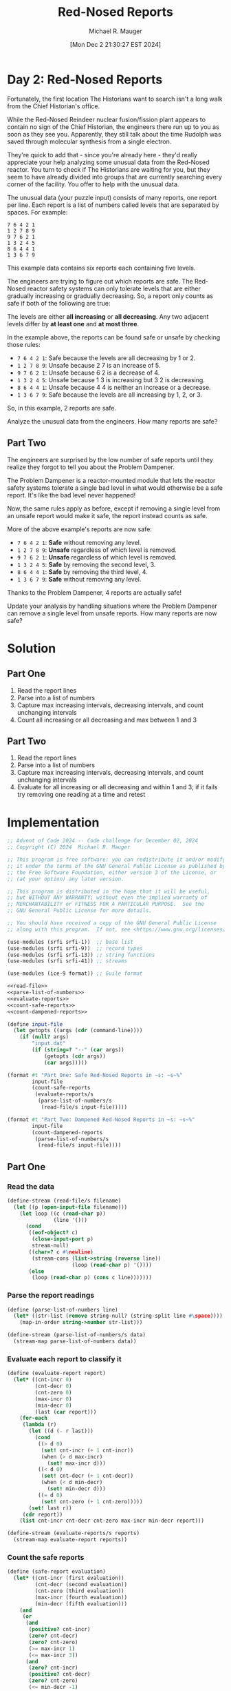 #+TITLE: Red-Nosed Reports
#+AUTHOR: Michael R. Mauger
#+DATE: [Mon Dec  2 21:30:27 EST 2024]
#+STARTUP: showeverything inlineimages
#+OPTIONS: toc:nil
#+OPTIONS: ^:{}
#+OPTIONS: num:nil

#+AUTO_TANGLE: t
#+PROPERTY: header-args    :tangle no
#+PROPERTY: header-args    :noweb no-export

* Day 2: Red-Nosed Reports

Fortunately, the first location The Historians want to search isn't a
long walk from the Chief Historian's office.

While the Red-Nosed Reindeer nuclear fusion/fission plant appears to
contain no sign of the Chief Historian, the engineers there run up to
you as soon as they see you. Apparently, they still talk about the
time Rudolph was saved through molecular synthesis from a single
electron.

They're quick to add that - since you're already here - they'd really
appreciate your help analyzing some unusual data from the Red-Nosed
reactor. You turn to check if The Historians are waiting for you, but
they seem to have already divided into groups that are currently
searching every corner of the facility. You offer to help with the
unusual data.

The unusual data (your puzzle input) consists of many reports, one
report per line. Each report is a list of numbers called levels that
are separated by spaces. For example:

#+BEGIN_SRC text :tangle example.dat
7 6 4 2 1
1 2 7 8 9
9 7 6 2 1
1 3 2 4 5
8 6 4 4 1
1 3 6 7 9
#+END_SRC

This example data contains six reports each containing five levels.

The engineers are trying to figure out which reports are safe. The
Red-Nosed reactor safety systems can only tolerate levels that are
either gradually increasing or gradually decreasing. So, a report only
counts as safe if both of the following are true:

    The levels are either *all increasing* or *all decreasing*.
    Any two adjacent levels differ by *at least one* and *at most three*.

In the example above, the reports can be found safe or unsafe by
checking those rules:

+ ~7 6 4 2 1~: Safe because the levels are all decreasing by 1 or 2.
+ ~1 2 7 8 9~: Unsafe because 2 7 is an increase of 5.
+ ~9 7 6 2 1~: Unsafe because 6 2 is a decrease of 4.
+ ~1 3 2 4 5~: Unsafe because 1 3 is increasing but 3 2 is decreasing.
+ ~8 6 4 4 1~: Unsafe because 4 4 is neither an increase or a decrease.
+ ~1 3 6 7 9~: Safe because the levels are all increasing by 1, 2, or 3.

So, in this example, 2 reports are safe.

Analyze the unusual data from the engineers. How many reports are safe?

** Part Two

The engineers are surprised by the low number of safe reports until
they realize they forgot to tell you about the Problem Dampener.

The Problem Dampener is a reactor-mounted module that lets the reactor
safety systems tolerate a single bad level in what would otherwise be
a safe report. It's like the bad level never happened!

Now, the same rules apply as before, except if removing a single level
from an unsafe report would make it safe, the report instead counts as
safe.

More of the above example's reports are now safe:

+ ~7 6 4 2 1~: *Safe* without removing any level.
+ ~1 2 7 8 9~: *Unsafe* regardless of which level is removed.
+ ~9 7 6 2 1~: *Unsafe* regardless of which level is removed.
+ ~1 3 2 4 5~: *Safe* by removing the second level, 3.
+ ~8 6 4 4 1~: *Safe* by removing the third level, 4.
+ ~1 3 6 7 9~: *Safe* without removing any level.

Thanks to the Problem Dampener, 4 reports are actually safe!

Update your analysis by handling situations where the Problem Dampener
can remove a single level from unsafe reports. How many reports are
now safe?

* Solution
** Part One
1. Read the report lines
2. Parse into a list of numbers
3. Capture max increasing intervals, decreasing intervals,
   and count unchanging intervals
4. Count all increasing or all decreasing and max between 1 and 3

** Part Two
1. Read the report lines
2. Parse into a list of numbers
3. Capture max increasing intervals, decreasing intervals,
   and count unchanging intervals
4. Evaluate for all increasing or all decreasing and within 1 and 3;
   if it fails try removing one reading at a time and retest

* Implementation

#+BEGIN_SRC scheme :tangle red-nosed-reports.scm
  ;; Advent of Code 2024 -- Code challenge for December 02, 2024
  ;; Copyright (C) 2024  Michael R. Mauger

  ;; This program is free software: you can redistribute it and/or modify
  ;; it under the terms of the GNU General Public License as published by
  ;; the Free Software Foundation, either version 3 of the License, or
  ;; (at your option) any later version.

  ;; This program is distributed in the hope that it will be useful,
  ;; but WITHOUT ANY WARRANTY; without even the implied warranty of
  ;; MERCHANTABILITY or FITNESS FOR A PARTICULAR PURPOSE.  See the
  ;; GNU General Public License for more details.

  ;; You should have received a copy of the GNU General Public License
  ;; along with this program.  If not, see <https://www.gnu.org/licenses/>.

  (use-modules (srfi srfi-1))  ;; base list
  (use-modules (srfi srfi-9))  ;; record types
  (use-modules (srfi srfi-13)) ;; string functions
  (use-modules (srfi srfi-41)) ;; streams

  (use-modules (ice-9 format)) ;; Guile format

  <<read-file>>
  <<parse-list-of-numbers>>
  <<evaluate-reports>>
  <<count-safe-reports>>
  <<count-dampened-reports>>

  (define input-file
    (let getopts ((args (cdr (command-line))))
      (if (null? args)
          "input.dat"
          (if (string=? "--" (car args))
              (getopts (cdr args))
              (car args)))))

  (format #t "Part One: Safe Red-Nosed Reports in ~s: ~s~%"
          input-file
          (count-safe-reports
           (evaluate-reports/s
            (parse-list-of-numbers/s
             (read-file/s input-file)))))

  (format #t "Part Two: Dampened Red-Nosed Reports in ~s: ~s~%"
          input-file
          (count-dampened-reports
           (parse-list-of-numbers/s
            (read-file/s input-file))))

#+END_SRC

** Part One
*** Read the data
#+NAME: read-file
#+BEGIN_SRC scheme
  (define-stream (read-file/s filename)
    (let ((p (open-input-file filename)))
      (let loop ((c (read-char p))
                 (line '()))
        (cond
         ((eof-object? c)
          (close-input-port p)
          stream-null)
         ((char=? c #\newline)
          (stream-cons (list->string (reverse line))
                       (loop (read-char p) '())))
         (else
          (loop (read-char p) (cons c line)))))))

#+END_SRC

*** Parse the report readings
#+NAME: parse-list-of-numbers
#+BEGIN_SRC scheme
  (define (parse-list-of-numbers line)
    (let* ((str-list (remove string-null? (string-split line #\space))))
      (map-in-order string->number str-list)))

  (define-stream (parse-list-of-numbers/s data)
    (stream-map parse-list-of-numbers data))

#+END_SRC

*** Evaluate each report to classify it
#+NAME: evaluate-reports
#+BEGIN_SRC scheme
  (define (evaluate-report report)
    (let* ((cnt-incr 0)
           (cnt-decr 0)
           (cnt-zero 0)
           (max-incr 0)
           (min-decr 0)
           (last (car report)))
      (for-each
       (lambda (r)
         (let ((d (- r last)))
           (cond
            ((> d 0)
             (set! cnt-incr (+ 1 cnt-incr))
             (when (> d max-incr)
               (set! max-incr d)))
            ((< d 0)
             (set! cnt-decr (+ 1 cnt-decr))
             (when (< d min-decr)
               (set! min-decr d)))
            ((= d 0)
             (set! cnt-zero (+ 1 cnt-zero)))))
         (set! last r))
       (cdr report))
      (list cnt-incr cnt-decr cnt-zero max-incr min-decr report)))

  (define-stream (evaluate-reports/s reports)
    (stream-map evaluate-report reports))

#+END_SRC

*** Count the safe reports
#+NAME: count-safe-reports
#+BEGIN_SRC scheme
  (define (safe-report evaluation)
    (let* ((cnt-incr (first evaluation))
           (cnt-decr (second evaluation))
           (cnt-zero (third evaluation))
           (max-incr (fourth evaluation))
           (min-decr (fifth evaluation)))
      (and
       (or
        (and
         (positive? cnt-incr)
         (zero? cnt-decr)
         (zero? cnt-zero)
         (>= max-incr 1)
         (<= max-incr 3))
        (and
         (zero? cnt-incr)
         (positive? cnt-decr)
         (zero? cnt-zero)
         (<= min-decr -1)
         (>= min-decr -3))))))

  (define (count-safe-reports evaluations)
    (length
     (filter safe-report
             (stream->list evaluations))))

#+END_SRC

** Part Two
#+NAME: count-dampened-reports
#+BEGIN_SRC scheme
  (define (safe-dampened-report report)
    (let* ((is-safe (safe-report (evaluate-report report)))
           (i 0)
           (len (length report))
           (dampened-report '()))
      (while (and (not is-safe)
                  (< i len))
        (set! dampened-report (append (list-head report i)
                                      (list-tail report (+ i 1))))
        (set! is-safe (safe-report (evaluate-report dampened-report)))
        (set! i (+ i 1)))
      is-safe))

  (define (count-dampened-reports reports)
    (length
     (filter safe-dampened-report
             (stream->list reports))))

#+END_SRC

* Data
#+BEGIN_SRC text :tangle input.dat
  58 59 62 63 64 63
  71 72 74 76 78 80 82 82
  26 29 32 34 35 39
  9 11 14 17 19 20 21 26
  89 92 95 93 94 97 98
  35 37 40 41 43 42 39
  89 91 94 96 97 99 98 98
  85 86 83 84 85 86 90
  46 48 50 52 49 52 59
  56 58 58 60 62
  77 79 82 83 86 87 87 85
  5 6 9 9 12 15 15
  78 80 80 82 83 84 88
  78 81 83 85 86 86 88 94
  80 81 83 84 88 91
  10 13 16 17 21 19
  14 16 19 22 23 24 28 28
  11 12 14 17 19 23 27
  68 71 72 73 76 80 86
  78 79 82 87 88
  53 56 58 64 62
  44 46 49 56 56
  29 31 32 33 36 37 43 47
  38 41 43 44 49 50 53 59
  28 27 30 32 35 36 38
  48 46 47 50 53 50
  23 22 25 28 28
  16 15 17 19 21 23 27
  34 32 33 35 37 40 43 48
  83 80 81 82 79 82 83
  68 67 65 66 68 70 69
  86 84 86 83 84 85 85
  65 64 67 68 66 70
  40 39 42 45 43 49
  32 29 30 30 32 34 35
  93 90 90 92 95 97 94
  17 15 16 18 20 20 20
  82 81 84 84 86 90
  71 69 72 73 75 76 76 83
  12 11 15 16 18
  75 73 77 78 77
  10 8 12 13 13
  25 23 26 30 32 34 38
  10 7 11 12 13 15 18 25
  41 39 41 44 47 52 53 55
  22 19 26 28 26
  54 53 55 62 62
  31 30 31 38 42
  63 60 62 67 72
  49 49 52 55 58 60 62
  59 59 60 61 62 64 62
  19 19 20 22 22
  81 81 82 84 88
  17 17 18 19 21 23 30
  9 9 10 12 9 11 14
  59 59 60 63 61 60
  68 68 67 68 70 70
  10 10 13 10 13 16 19 23
  17 17 19 21 24 23 26 31
  68 68 70 70 73 75 77 80
  58 58 61 61 60
  64 64 66 67 70 72 72 72
  82 82 82 84 85 87 91
  79 79 79 82 89
  31 31 35 36 39
  39 39 40 44 41
  44 44 45 49 52 53 53
  42 42 43 47 49 53
  6 6 7 10 14 15 22
  17 17 18 23 24 26 29
  71 71 73 76 81 82 81
  1 1 3 9 12 12
  26 26 27 28 29 30 37 41
  79 79 80 85 86 93
  69 73 75 78 80 81
  44 48 49 50 47
  21 25 27 30 33 36 39 39
  52 56 59 62 65 67 71
  7 11 12 13 14 21
  65 69 72 75 78 77 80
  53 57 60 63 64 66 65 64
  85 89 91 94 96 94 94
  80 84 81 83 85 89
  56 60 61 63 64 61 63 68
  42 46 47 50 50 52 55
  85 89 90 90 87
  71 75 77 80 81 81 81
  52 56 57 58 58 61 62 66
  69 73 76 76 81
  22 26 28 30 34 37 40
  68 72 76 77 79 77
  43 47 48 51 55 56 56
  49 53 55 56 60 61 65
  30 34 38 39 42 43 45 50
  41 45 51 54 55 57
  24 28 29 36 38 37
  45 49 54 56 56
  15 19 25 26 29 31 35
  59 63 64 70 75
  75 80 83 85 86 87 88 89
  32 39 41 42 40
  35 41 44 46 49 52 54 54
  13 20 23 24 26 30
  16 21 22 23 24 31
  42 48 50 51 48 50
  16 21 20 22 24 23
  32 39 40 37 38 40 43 43
  4 9 12 14 15 17 16 20
  41 46 48 50 49 54
  64 71 72 75 76 77 77 79
  66 72 73 73 75 73
  63 68 69 69 72 72
  5 12 15 15 18 22
  63 68 70 73 73 75 76 81
  52 57 58 62 64 67
  15 21 23 27 28 30 29
  35 42 43 46 50 50
  68 75 77 78 82 85 88 92
  31 38 42 45 51
  7 14 16 17 23 26 27
  41 48 51 56 58 57
  73 80 86 87 90 90
  5 11 13 20 24
  68 74 77 80 87 92
  94 92 91 90 88 91
  42 39 38 37 34 34
  77 74 71 69 67 66 62
  76 75 73 72 70 67 65 59
  27 25 24 27 26 24 22
  87 86 89 86 89
  62 61 62 61 60 58 56 56
  10 7 6 7 3
  34 33 31 34 31 29 22
  27 26 26 24 23 22 19
  41 38 38 36 37
  86 83 83 81 81
  16 15 15 14 13 10 7 3
  47 46 46 45 38
  61 58 57 56 54 50 48
  42 41 37 36 37
  70 68 64 62 62
  15 12 11 9 5 1
  76 73 69 68 63
  89 87 86 80 78 77 75
  92 90 88 85 82 76 78
  85 82 79 72 71 68 65 65
  92 91 88 83 80 78 74
  60 58 57 56 54 48 42
  38 40 39 38 37 34
  73 76 73 72 75
  44 47 45 43 40 38 36 36
  40 43 40 39 35
  27 29 26 25 22 20 15
  21 24 21 22 20
  5 7 6 7 4 3 6
  82 83 82 79 76 79 79
  25 27 30 28 24
  81 83 81 84 79
  87 89 89 86 84 81 80 77
  36 38 38 35 36
  37 40 38 38 38
  84 85 82 81 81 77
  16 17 14 13 13 6
  36 38 34 32 30 28
  13 14 13 9 6 5 6
  32 33 31 27 27
  33 35 32 28 24
  95 96 93 89 86 83 76
  56 59 58 51 48 46 45
  55 56 54 47 44 47
  25 26 24 21 15 15
  35 37 30 27 23
  93 96 95 88 86 79
  16 16 13 11 9 6 3 2
  65 65 63 61 64
  58 58 56 54 52 50 50
  78 78 76 75 72 69 65
  80 80 79 76 75 72 66
  49 49 50 48 45 42
  57 57 54 52 54 57
  85 85 82 85 82 79 76 76
  52 52 50 49 48 50 46
  34 34 32 35 30
  55 55 52 49 49 47
  94 94 93 93 96
  16 16 16 14 12 12
  87 87 87 84 82 80 79 75
  46 46 43 43 40 33
  64 64 60 58 56 55 53 51
  88 88 85 83 79 77 78
  33 33 29 28 27 27
  49 49 47 46 42 38
  88 88 85 81 80 75
  13 13 10 4 1
  80 80 77 76 74 68 67 70
  88 88 81 79 76 76
  65 65 63 57 53
  41 41 36 35 32 29 22
  77 73 72 71 70 69 67 65
  79 75 72 69 68 71
  99 95 93 92 91 90 87 87
  18 14 13 10 7 3
  72 68 65 63 56
  70 66 64 62 59 61 58
  78 74 73 76 73 70 67 69
  68 64 67 65 65
  57 53 50 48 51 47
  13 9 12 11 9 4
  51 47 44 44 41
  81 77 75 75 76
  51 47 46 46 46
  21 17 14 11 9 9 8 4
  80 76 74 73 73 72 71 66
  22 18 16 12 11 9
  22 18 16 12 10 12
  22 18 14 12 11 10 8 8
  31 27 24 20 16
  48 44 43 42 38 31
  30 26 19 17 16
  39 35 28 26 23 25
  66 62 56 53 52 51 51
  25 21 14 12 11 7
  82 78 75 73 71 65 58
  36 29 27 25 24 22 21 18
  34 29 27 26 23 20 22
  74 68 67 64 64
  75 70 67 66 63 60 56
  98 91 89 86 84 83 76
  50 45 48 45 43 41 39
  89 84 86 83 81 79 77 79
  66 60 63 61 59 59
  44 38 37 38 34
  53 47 45 46 41
  14 8 7 7 6 5 2
  36 30 27 27 24 27
  23 16 16 13 11 11
  55 48 48 47 43
  83 78 77 77 75 70
  37 30 27 25 21 19 18 15
  81 74 73 69 67 65 63 66
  57 51 49 48 47 46 42 42
  62 56 53 50 46 43 40 36
  49 42 38 35 29
  97 92 89 84 81
  79 72 69 68 66 60 62
  87 82 79 78 71 71
  75 70 69 64 62 61 57
  84 79 76 71 68 62
  17 19 20 21 22 20
  71 74 75 78 81 81
  58 60 62 63 65 69
  21 23 24 26 28 34
  70 72 74 76 78 80 78 80
  33 35 34 36 37 35
  18 20 23 24 22 25 28 28
  88 91 94 92 96
  7 9 11 8 14
  63 65 66 68 68 69 71
  20 23 24 27 27 28 26
  61 62 63 64 64 64
  66 68 70 70 74
  17 19 20 20 22 25 28 34
  7 10 14 17 20 22
  13 15 17 21 23 22
  8 9 13 15 16 19 19
  73 74 76 79 82 84 88 92
  69 71 73 75 79 81 83 88
  63 64 66 69 76 78 80 83
  76 79 86 88 91 94 91
  43 45 46 47 49 52 58 58
  41 42 44 46 48 53 54 58
  76 77 79 86 88 90 96
  25 24 25 27 30 32
  6 3 5 8 6
  91 89 90 92 92
  25 22 24 26 29 32 36
  74 71 74 76 78 84
  50 49 51 50 53 55
  62 61 59 61 60
  82 79 80 77 78 81 83 83
  93 92 90 91 93 97
  88 85 86 85 88 95
  29 26 27 30 30 32
  24 23 23 24 27 26
  33 31 31 34 35 35
  89 88 89 89 93
  78 75 75 77 79 82 88
  45 44 46 50 52 53 55
  44 41 45 47 48 46
  49 48 52 55 55
  69 67 70 73 74 78 82
  16 15 19 21 28
  11 9 11 17 19 22 25 28
  44 42 47 49 46
  60 59 64 65 65
  42 40 46 49 51 54 58
  8 6 9 10 12 13 19 25
  53 53 55 56 59 62 63
  13 13 16 19 18
  4 4 6 9 12 15 17 17
  17 17 20 21 22 26
  14 14 15 17 20 23 29
  16 16 18 20 21 23 21 24
  80 80 83 84 81 79
  2 2 3 4 3 5 7 7
  94 94 95 96 97 98 95 99
  3 3 2 5 6 8 13
  44 44 47 47 50 51
  10 10 13 13 15 13
  10 10 10 12 14 14
  64 64 66 66 67 71
  37 37 38 40 40 43 44 51
  65 65 68 71 74 78 79
  21 21 23 27 28 31 29
  1 1 5 6 9 9
  20 20 22 26 29 31 35
  81 81 85 86 88 94
  17 17 18 23 26 28 30 33
  62 62 68 70 69
  35 35 36 39 40 46 46
  47 47 50 57 59 63
  16 16 18 24 29
  3 7 9 12 15 17 19 22
  34 38 40 43 41
  29 33 36 39 39
  47 51 52 54 56 57 61
  23 27 28 30 32 37
  9 13 16 14 15 16 17 20
  86 90 88 90 91 89
  83 87 84 86 87 87
  42 46 44 47 49 53
  28 32 30 31 38
  2 6 6 9 10 11 13 15
  34 38 40 41 42 42 39
  19 23 25 27 29 29 29
  1 5 6 6 10
  5 9 10 13 13 14 16 22
  8 12 13 17 20
  72 76 78 82 80
  11 15 16 20 22 25 25
  4 8 11 15 19
  5 9 13 16 22
  75 79 81 82 88 90 92
  80 84 86 91 89
  77 81 82 84 90 93 96 96
  9 13 16 17 18 24 28
  10 14 16 22 27
  78 85 88 90 92 94 96 98
  32 37 38 41 39
  48 54 56 58 58
  22 28 30 32 36
  23 30 32 34 35 37 40 46
  48 55 58 57 59
  11 18 21 22 19 21 20
  59 64 67 70 69 69
  47 54 56 59 62 65 63 67
  29 36 37 38 35 42
  57 62 64 64 65 66
  43 50 51 54 54 56 54
  12 19 19 20 20
  48 54 56 56 60
  38 44 45 45 48 54
  56 62 66 67 70 72
  64 69 70 73 76 80 82 80
  53 59 63 64 64
  53 58 60 64 68
  4 11 15 17 22
  34 41 43 50 53 56
  39 46 48 50 51 54 60 59
  35 42 47 48 49 49
  75 81 84 89 93
  31 36 38 40 47 52
  21 19 18 17 16 13 14
  73 70 67 66 66
  74 73 72 70 69 65
  37 36 33 32 26
  54 53 52 49 48 51 50 48
  22 21 20 17 15 12 14 15
  66 64 61 64 61 58 55 55
  89 88 91 90 87 86 85 81
  57 56 53 50 51 45
  32 31 28 28 26
  51 48 45 45 43 44
  98 95 94 94 94
  16 13 13 10 6
  57 54 51 48 46 46 41
  60 57 54 51 47 46 44
  92 90 87 84 80 81
  15 13 12 8 5 3 2 2
  83 82 79 78 77 76 72 68
  62 59 56 54 50 43
  84 82 81 78 73 70
  75 72 71 64 63 65
  99 97 92 91 89 88 88
  43 41 40 39 38 35 30 26
  62 61 59 52 47
  69 72 69 67 66 63 62
  31 33 30 27 29
  6 7 5 4 2 2
  32 35 32 30 29 25
  77 80 79 76 73 72 65
  15 16 15 18 15 13
  93 94 93 91 88 89 92
  89 91 94 93 92 89 89
  33 36 34 35 32 31 27
  84 86 85 83 85 83 77
  52 55 52 52 51 50
  98 99 96 93 92 92 89 90
  76 79 77 76 73 73 73
  18 21 20 18 16 16 12
  57 58 58 56 55 52 50 44
  41 42 40 39 35 34 31
  16 17 15 13 11 7 8
  68 71 67 64 61 61
  82 83 79 78 77 73
  69 71 68 64 63 61 54
  20 22 15 14 12
  49 50 45 42 43
  94 96 89 86 86
  41 43 40 38 35 32 26 22
  23 24 18 17 10
  27 27 25 22 21
  27 27 26 24 23 22 20 23
  54 54 53 51 49 46 44 44
  81 81 79 78 75 72 71 67
  52 52 51 50 48 45 43 36
  43 43 40 43 41
  74 74 77 75 73 70 72
  84 84 81 83 82 82
  12 12 11 12 8
  67 67 64 65 62 57
  33 33 31 28 28 27
  6 6 6 5 4 6
  32 32 31 31 29 29
  17 17 17 15 12 11 7
  46 46 43 42 39 39 33
  45 45 43 41 40 36 35
  21 21 18 16 12 11 14
  67 67 63 60 59 58 58
  53 53 52 48 45 41
  39 39 35 32 29 28 22
  67 67 66 64 58 57 56
  67 67 64 61 55 52 51 53
  76 76 74 71 66 64 64
  45 45 38 37 33
  99 99 98 97 90 85
  16 12 11 9 6 3 2
  32 28 26 23 22 20 17 20
  40 36 35 33 33
  86 82 80 77 73
  55 51 48 45 44 38
  68 64 62 61 59 62 59 56
  57 53 55 53 56
  56 52 55 53 51 50 50
  28 24 22 23 21 18 14
  99 95 93 92 91 92 87
  69 65 63 60 60 58 56
  46 42 39 37 37 38
  34 30 30 27 27
  74 70 70 68 65 61
  31 27 27 26 23 16
  70 66 65 61 60
  98 94 92 90 89 86 82 85
  18 14 11 7 6 3 3
  92 88 85 81 80 78 75 71
  97 93 92 88 87 84 78
  22 18 11 10 9 6
  39 35 33 30 24 21 24
  24 20 19 14 11 8 7 7
  30 26 24 17 13
  88 84 77 75 73 71 65
  72 67 64 63 62 61 58 55
  32 26 24 23 26
  34 27 26 25 22 20 18 18
  21 15 13 12 10 8 4
  86 80 79 76 73 71 64
  85 79 77 74 75 72 69
  65 58 55 57 54 53 56
  82 77 75 78 78
  47 40 39 40 39 37 33
  57 50 51 49 46 41
  42 35 34 32 29 29 26
  38 31 28 25 25 26
  98 93 93 91 91
  59 54 54 52 48
  59 53 50 49 47 46 46 41
  87 81 79 75 73
  49 42 40 36 33 34
  46 41 37 34 33 33
  51 44 42 40 38 35 31 27
  47 41 37 35 30
  69 62 60 57 51 50
  73 67 64 59 57 54 52 53
  35 30 23 22 21 19 19
  24 17 10 8 4
  75 69 68 67 60 59 56 51
  28 32 34 37 38 38 41 42
  4 1 3 1 1
  26 32 35 36 37 40 43
  48 44 43 46 43 42 45
  43 43 41 41 39 38 35 34
  71 67 68 67 62
  84 80 77 73 72 71 67
  57 61 62 63 64 65 68 72
  78 83 80 82 79
  52 52 55 56 57 60 63 63
  75 75 72 70 66 64
  14 15 13 12 13 16
  54 58 60 62 64 67 67
  52 54 55 60 60
  56 56 58 61 63 64 67 69
  48 51 53 56 57 61 64
  61 68 70 73 74 75 76 74
  43 43 45 47 49 48 52
  42 40 39 38 37 34 31 31
  92 92 91 86 85 82 80 83
  52 50 48 45 48
  68 65 67 71 71
  48 45 47 49 51 52 52
  72 72 75 76 74
  83 79 75 74 73 72 70
  32 38 36 39 40 42 42
  30 33 35 35 40
  85 78 75 68 68
  65 69 70 72 78 79 84
  99 94 91 88 87 86 85 81
  6 5 7 6 6
  7 5 3 5 8 13
  78 79 77 75 73 66 59
  44 42 41 39 36 32 30
  7 9 11 12 14 17 24 28
  32 36 38 39 42 44 48 51
  45 49 51 57 59 63
  66 60 56 53 55
  24 27 28 33 34
  27 29 25 23 22 24
  59 58 60 59 57 50
  69 72 73 75 76 76 80
  56 51 54 53 52 45
  17 18 17 14 10 8 5
  32 33 34 36 36 36
  24 29 32 33 30 32 33 37
  49 49 52 53 51 53 55 61
  62 62 65 67 65 68 69 68
  49 55 57 59 63
  44 46 43 42 39 35 28
  54 54 56 58 58 59 63
  82 78 71 68 67 60
  30 31 30 28 22 20 17 19
  79 76 75 78 79
  60 57 59 62 59
  74 72 73 74 79 84
  35 31 33 31 30 29 27 27
  66 65 63 61 61 58 59
  21 19 26 27 29 32 32
  49 46 47 47 47
  79 85 88 93 95 99
  71 74 69 66 64 62 60 59
  57 61 64 67 68 75
  18 20 23 23 24 26 24
  69 69 64 62 58
  75 70 67 61 58 54
  46 46 50 51 52 49
  93 95 95 94 93
  36 36 35 34 31 24 19
  58 62 65 67 70
  19 15 13 13 10 11
  63 61 63 61 60 59 58 54
  53 53 53 55 56
  17 21 23 24 31 33 34 31
  31 24 24 23 17
  45 45 42 40 38 36 36
  11 17 22 23 24 25 24
  27 27 30 28 27 24 23 19
  96 98 95 95 95
  39 39 39 37 36 32
  22 24 18 17 13
  13 17 20 20 22 26
  55 62 63 65 69 73
  89 82 81 79 79
  90 90 86 84 81 80 80
  78 73 70 67 68 67 66 66
  32 39 41 43 47 50 51
  78 76 77 78 82 89
  23 23 26 28 32
  63 65 64 64 65
  2 6 8 15 17 17
  53 48 47 49 46 45 43
  35 30 29 28 26
  36 36 34 32 29 23
  42 43 44 47 46 49
  61 67 70 70 77
  63 60 65 67 70 67
  10 10 12 9 6 5 2 3
  40 42 46 49 50 50
  54 61 63 61 64 66 72
  85 84 82 80 78 76 76 70
  63 67 70 77 78 81
  84 83 81 79 78 77
  30 31 32 34 37 40 41 43
  36 37 39 40 42 44 46
  91 89 87 86 83
  85 83 80 79 76
  89 88 85 83 81
  36 33 32 29 26 24 23
  36 39 40 43 45 46 48 49
  64 61 59 58 56 55 52 51
  84 83 82 80 78
  18 19 21 23 25
  15 13 11 10 7 4
  42 43 46 49 50 52 54
  38 36 35 32 30 28 26 23
  34 32 30 28 25
  46 44 42 40 37 34
  37 36 35 33 30 27 26 25
  75 74 71 69 68 65 62
  34 37 38 39 42 43 46
  69 68 66 65 64 63
  58 59 62 63 66
  81 78 76 73 72
  86 84 83 80 78 76 74 73
  63 61 58 57 56 54 53 52
  40 37 34 33 31 28 27
  46 43 40 37 36 34
  8 9 11 13 14 17
  29 26 25 23 21 18 15
  2 5 7 8 11 14 15 16
  71 69 67 66 65 63 62
  13 14 15 16 19 21
  23 25 28 29 30 31 34
  20 22 24 25 28 31
  85 84 82 79 77 75 74 72
  79 78 77 74 71 68 65 64
  72 70 67 66 64 63 62
  80 77 76 75 72 71 68
  40 42 44 45 47 50
  91 89 88 87 85 83 81
  53 52 49 48 46 44 42
  44 47 49 51 53 54 57 59
  66 65 63 62 59 56
  33 34 36 37 40
  80 81 82 84 87 89
  26 29 30 31 32 34 35 38
  63 60 59 57 56 54
  67 70 72 75 77 80 81
  77 76 74 73 72 69 67 66
  73 75 77 80 81 84 87
  97 94 91 90 89 87
  49 51 52 55 57 59
  77 79 81 83 86 88 91
  88 91 94 95 96
  13 12 9 8 5
  36 35 33 32 31
  87 85 84 82 79
  25 28 31 34 36 39 41 43
  75 78 81 82 84 87 89 92
  28 31 33 36 39 41 43 44
  11 14 16 17 19
  80 79 76 75 72 69 68 67
  80 83 84 86 88 89 91
  13 14 17 20 22 24 27
  17 20 23 25 26 28 30 31
  47 48 50 53 55 57
  61 62 65 68 71 74
  70 69 68 67 66 65
  91 90 87 86 84 83 80
  65 66 68 71 74 75 77 80
  21 18 15 12 9 7 6
  17 20 21 22 25 28
  79 80 81 83 86 87
  21 18 17 15 13
  96 95 92 89 88
  67 66 64 62 59 58
  20 17 14 13 11 8 6 4
  41 38 37 34 33 31 29
  47 44 41 39 37
  11 8 6 4 3 2 1
  62 61 59 56 53 52 49
  53 50 48 45 43 40 37 34
  62 59 58 57 56 53 51
  47 44 43 42 41 40 37
  39 40 42 43 46 48 49
  86 83 80 78 75 72 71 68
  5 6 8 9 12 13 14
  33 34 37 40 41 42
  92 89 86 83 80 78
  82 85 87 89 92 93 95
  70 68 66 64 63 62 59
  65 63 60 59 56 53 51
  4 7 8 10 11 14 15
  63 65 68 71 74 75 77
  58 60 62 64 65 68 69
  10 11 13 16 19
  55 56 58 61 62
  38 36 34 32 31 29 27
  28 25 23 20 17 14
  8 9 11 13 14 17 18
  2 4 5 8 9
  34 36 39 41 43 44 45 46
  30 31 32 35 36 37 38
  88 87 86 83 80
  29 30 31 34 37 40 41
  14 16 19 22 25
  75 74 71 68 67
  88 91 94 97 98
  79 76 75 73 71 69 66 65
  91 90 87 85 84 81
  95 94 92 91 88 85
  85 82 79 77 76 75 72 70
  17 20 21 24 27 30 32
  70 68 67 65 62 60 58
  64 65 68 71 73
  38 35 34 32 31 30
  79 78 76 75 74
  67 69 72 75 77 78
  61 64 66 67 68 69
  56 53 50 48 45
  60 61 63 64 67
  7 9 11 14 17 19 20 21
  4 7 10 12 13
  67 66 64 61 58 56
  64 63 61 58 56 53 52 49
  67 66 64 62 60 57 55
  45 48 49 52 55 58
  17 19 22 24 27
  44 42 40 38 36 33 31
  44 42 39 38 36 35
  89 86 85 82 80 79
  3 5 8 10 13 15 18
  61 63 66 69 70 73 75
  20 21 23 25 27 29 32 34
  15 16 18 21 22 23
  76 74 71 68 65 62 60
  11 13 16 17 18 19
  89 87 85 84 83
  79 81 82 83 86
  25 26 28 31 32 34 36
  14 16 18 21 24 26 28
  37 39 42 44 45 48 51
  27 29 32 33 35 36 39
  79 81 83 84 85 87
  67 70 73 75 77
  6 7 9 11 12
  18 15 12 11 9
  39 37 35 33 32 29 27
  24 25 26 28 30 33 35 36
  11 14 17 19 20 21 22
  38 35 33 30 27 26
  63 60 59 57 56 53
  87 88 91 92 93 94 96 99
  86 87 88 90 91 94
  82 85 88 89 91 93 95
  72 74 75 78 80 82 85
  62 64 65 68 71 73
  94 91 88 87 85
  81 80 77 76 74 72 69 67
  91 92 95 96 99
  79 77 75 74 72 71
  38 39 42 45 48
  18 19 21 22 25 27 28
  33 31 30 27 25 23 22
  72 73 76 78 81 83 86 89
  80 78 76 73 72 69 66 64
  38 35 33 31 30 27
  79 76 74 71 69 67
  38 40 41 42 43 45 47 50
  36 39 42 45 46 47 49
  23 25 28 29 30 33
  91 90 88 85 82 81
  84 85 86 88 89 90
  65 63 61 60 58 56
  38 36 35 32 31
  85 83 82 79 77 75 72
  50 52 55 58 60 62 64
  62 59 56 53 52
  67 69 71 73 74 76
  72 69 68 66 64 61
  60 62 65 67 68 69 70
  87 89 90 93 95 96
  61 59 57 55 52 51 48 46
  79 81 84 85 88 91
  55 52 51 48 47 44
  96 93 91 89 88 86
  22 20 17 16 14 12
  1 4 6 7 10 12 13
  61 59 58 55 53
  50 47 44 43 42 40 37 34
  17 19 20 23 26
  37 35 34 33 31 30 28 27
  61 63 66 69 72
  75 72 69 68 66
  23 22 20 19 17 16 15 14
  77 80 82 84 85 87
  98 95 94 92 90 89
  57 59 60 63 65 66 67 69
  50 49 47 44 43 40
  81 80 79 76 74 73 72 69
  36 37 39 40 41 44
  37 36 34 31 28
  27 24 23 21 18
  4 6 9 11 12 15
  2 4 7 9 12
  51 49 46 43 41 39 37 36
  18 16 15 12 9 6
  79 81 84 85 86
  98 96 93 92 89 88 86 85
  75 77 79 82 85
  63 62 59 57 56 55 53
  25 27 29 31 33
  19 21 23 24 27 29 30
  46 45 42 41 39 36 34 32
  48 45 44 41 39 38 36
  68 69 70 72 75 77 78 80
  30 33 34 36 37 39
  45 46 48 50 53 55 56
  75 78 79 82 84 86 87
  78 81 83 85 86
  16 17 20 22 25 26 27
  79 77 76 73 72 70 68
  96 95 93 90 88 86 84 81
  55 56 58 60 62
  63 66 69 70 72 75 76 77
  10 11 14 15 16 18
  89 87 85 82 81 80 77 76
  59 56 54 52 51 49
  35 38 41 42 43
  79 76 73 70 69 67
  89 88 85 83 81 78 75 74
  14 17 20 22 25 26 27
  18 21 23 25 26 28 31 33
  93 92 90 89 86
  33 32 29 26 25 22
  17 16 13 11 8
  72 75 77 78 80 83
  85 88 89 92 94
  14 15 16 19 22
  65 67 69 70 72 74 76 79
  81 79 77 75 74 73 70
  63 61 58 57 54
  82 84 86 89 92 95
  55 54 51 48 46
  47 49 50 52 55 56 58
  10 9 6 5 3
  20 22 24 26 28 31
  38 35 33 31 28 26
  35 32 30 28 25 23 21 19
  57 56 54 51 50 47
  77 78 79 80 82
  15 18 19 22 25 27 29 30
  17 14 13 10 7 5
  16 13 10 8 7
  25 27 28 29 30 33 34 35
  50 51 52 53 55
  66 65 62 59 58 56 55 54
  84 86 89 90 92
  72 70 67 64 62 60 58
  44 41 39 36 34 33
  13 14 17 19 21 23 25
  91 89 86 85 84
  84 83 82 81 80 78 76 74
  95 94 92 91 88
  78 79 81 84 86 88 89
  64 65 66 68 70 73 75 77
  42 39 38 37 35
  25 28 29 31 32 34 37 39
  62 60 59 57 54
  18 17 16 15 12 10 9
  55 57 59 60 61
  16 15 12 11 10 7 6 3
  63 62 59 57 55 52
  44 42 41 38 37
  58 60 62 65 68 71 74
  82 83 86 88 90 93 95
  54 51 50 47 44
  37 35 32 31 29 26 24
  52 50 48 45 43 40 38
  68 66 63 61 60 59
  67 69 71 74 76 78
  6 7 8 9 11 12
  8 11 14 17 19 22 24 27
  64 66 69 72 73 75 76
  32 35 37 38 40 42 45 47
  40 41 44 45 48
  49 46 44 43 40
  45 43 42 40 39 38
  41 39 36 35 34 33 31 30
  30 29 26 23 22
  83 80 77 74 72 69 67
  20 17 16 14 12 11 8
  11 13 16 19 21 22 25 26
  5 7 9 11 13 15 17 20
  12 14 17 19 20
  43 41 40 39 36
  31 30 29 27 25 22 19
  73 75 76 77 78 80 81
  55 54 52 49 48 45 42
  72 70 67 66 64 63 62 60
  68 66 64 62 59 56 53 52
  62 65 67 69 72
  31 33 35 38 39 42 44 46
  34 37 38 41 43 44 47
  62 65 68 70 71 73
  44 41 40 39 36 33 31 30
  99 96 94 92 89 86
  38 40 43 44 45 47
  9 6 4 2 1
  5 7 9 11 13 16 18
  45 46 47 48 51 54 57 59
  43 40 38 36 34 33 30
  6 9 10 12 14 17
  56 59 62 64 67
  24 22 21 19 17 16
  51 52 55 56 59 61 62 65
  54 51 48 46 44 42 39 37
  90 87 86 84 81 79 78
  62 64 65 67 68 70
  61 59 58 57 54 51 49
  64 62 61 60 57
  88 85 83 82 81 80
  36 33 30 28 25
  39 37 34 31 29 26 23 20
  81 83 86 89 90
  69 70 71 72 73 75 78 81
  68 70 73 74 75 78 79 81
  33 35 38 39 40 43 44 46
  65 67 68 69 70
  85 82 80 78 77 75
  20 19 16 13 10 8 6
  77 80 83 86 88 89 92
  99 96 93 90 88 85 83 81
  28 29 31 33 36 39
  87 88 89 90 91
  75 77 80 83 84 87 89 90
  72 75 76 79 82 83 85
  70 72 75 77 78 79 80
  78 80 82 84 86
  21 20 19 17 14 12 11 10
  6 8 9 11 14
  54 51 50 49 47
  32 31 29 28 25 24 23
  76 78 79 80 82 83 84
  31 28 26 23 22
  66 63 61 60 58
  57 54 51 49 47 46
  49 51 54 57 60 61 62
  29 27 24 22 20 18 15 14
  50 48 47 45 44 42 39
  14 12 11 9 7 6 3
  16 15 14 12 11 8
  4 6 7 10 13 16 17 20
  21 24 26 27 29 32
  34 36 37 38 41 44
  61 59 57 56 55 54 52
  74 71 69 67 66 64 63 62
  21 20 17 16 13 10
  68 71 74 75 77 80
  50 52 53 55 56 59 60
  32 34 36 37 38
  2 5 8 9 12 13 16
  16 14 12 9 6 3
  3 5 7 10 13 15 18 19
  57 54 52 50 47
  54 52 50 48 46
  42 45 48 49 50
  23 25 26 28 31 34
  64 61 58 57 56 54
  53 52 50 49 48 46 43
  43 42 40 38 36 35 34
  95 93 91 88 86 85
  50 51 54 57 58 59 61 63
  63 66 67 69 71 72
  20 19 17 16 15 14 12
  51 48 46 44 42
  4 6 7 8 11 12 14 16
  18 17 14 12 11 10
  90 91 92 93 95 96 98
  59 57 56 54 52
  76 74 71 69 67
  43 40 39 38 35
  17 20 23 26 29 31
  76 73 70 69 68 65
  25 24 23 20 19 17 16
  69 67 65 64 61
  49 46 43 40 39 37 34 31
  43 40 37 35 32
  25 28 29 31 34 37
  52 51 48 47 45 43 42
  24 21 20 17 16 15 13 11
  74 73 71 70 68
  9 10 11 13 15 18 20
  64 61 59 57 56 55
  35 32 30 28 25 24
  18 19 22 23 24 27 29
  47 45 42 41 38 37 34 32
  70 69 66 63 62
  20 17 14 13 12 11 8 5
  9 7 6 4 2
  88 90 92 93 96 99
  75 76 77 78 80 83 84 86
  72 71 69 68 67 64
#+END_SRC


* Execution

#+BEGIN_SRC bash :results output
  guile3.0 --no-auto-compile --r7rs red-nosed-reports.scm example.dat
  guile3.0 --no-auto-compile --r7rs red-nosed-reports.scm input.dat
#+END_SRC

#+RESULTS:
: Part One: Safe Red-Nosed Reports in "example.dat": 2
: Part Two: Dampened Red-Nosed Reports in "example.dat": 4
: Part One: Safe Red-Nosed Reports in "input.dat": 402
: Part Two: Dampened Red-Nosed Reports in "input.dat": 455
